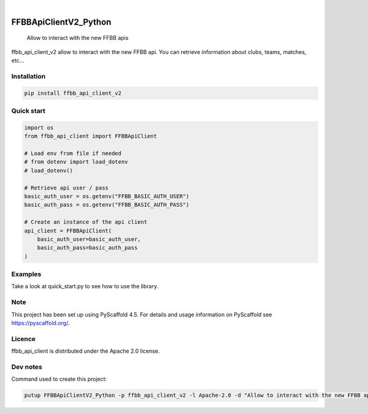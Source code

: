 .. These are examples of badges you might want to add to your README:
   please update the URLs accordingly

    .. image:: https://api.cirrus-ci.com/github/<USER>/FFBBApiClientV2_Python.svg?branch=main
        :alt: Built Status
        :target: https://cirrus-ci.com/github/<USER>/FFBBApiClientV2_Python
    .. image:: https://readthedocs.org/projects/FFBBApiClientV2_Python/badge/?version=latest
        :alt: ReadTheDocs
        :target: https://FFBBApiClientV2_Python.readthedocs.io/en/stable/
    .. image:: https://img.shields.io/coveralls/github/<USER>/FFBBApiClientV2_Python/main.svg
        :alt: Coveralls
        :target: https://coveralls.io/r/<USER>/FFBBApiClientV2_Python
    .. image:: https://img.shields.io/pypi/v/FFBBApiClientV2_Python.svg
        :alt: PyPI-Server
        :target: https://pypi.org/project/FFBBApiClientV2_Python/
    .. image:: https://img.shields.io/conda/vn/conda-forge/FFBBApiClientV2_Python.svg
        :alt: Conda-Forge
        :target: https://anaconda.org/conda-forge/FFBBApiClientV2_Python
    .. image:: https://pepy.tech/badge/FFBBApiClientV2_Python/month
        :alt: Monthly Downloads
        :target: https://pepy.tech/project/FFBBApiClientV2_Python
    .. image:: https://img.shields.io/twitter/url/http/shields.io.svg?style=social&label=Twitter
        :alt: Twitter
        :target: https://twitter.com/FFBBApiClientV2_Python
.. image:: https://img.shields.io/pypi/v/ffbb_api_client_v2.svg
    :alt: PyPI-Server
    :target: https://pypi.org/project/ffbb_api_client_v2/

.. image:: https://img.shields.io/badge/-PyScaffold-005CA0?logo=pyscaffold
    :alt: Project generated with PyScaffold
    :target: https://pyscaffold.org/

|

======================
FFBBApiClientV2_Python
======================


    Allow to interact with the new FFBB apis


ffbb_api_client_v2 allow to interact with the new FFBB api.
You can retrieve information about clubs, teams, matches, etc...


Installation
============

.. code-block:: bash

    pip install ffbb_api_client_v2

Quick start
===========

.. code-block:: python

    import os
    from ffbb_api_client import FFBBApiClient

    # Load env from file if needed
    # from dotenv import load_dotenv
    # load_dotenv()

    # Retrieve api user / pass
    basic_auth_user = os.getenv("FFBB_BASIC_AUTH_USER")
    basic_auth_pass = os.getenv("FFBB_BASIC_AUTH_PASS")

    # Create an instance of the api client
    api_client = FFBBApiClient(
        basic_auth_user=basic_auth_user,
        basic_auth_pass=basic_auth_pass
    )

Examples
========

Take a look at quick_start.py to see how to use the library.

Note
====

This project has been set up using PyScaffold 4.5. For details and usage
information on PyScaffold see https://pyscaffold.org/.

Licence
=======

ffbb_api_client is distributed under the Apache 2.0 license.

Dev notes
=========

Command used to create this project:

.. code-block:: bash

    putup FFBBApiClientV2_Python -p ffbb_api_client_v2 -l Apache-2.0 -d "Allow to interact with the new FFBB apis" -u "https://github.com/Rinzler78/FFBBApiClientV2_Python" -v --github-actions --venv .venv

